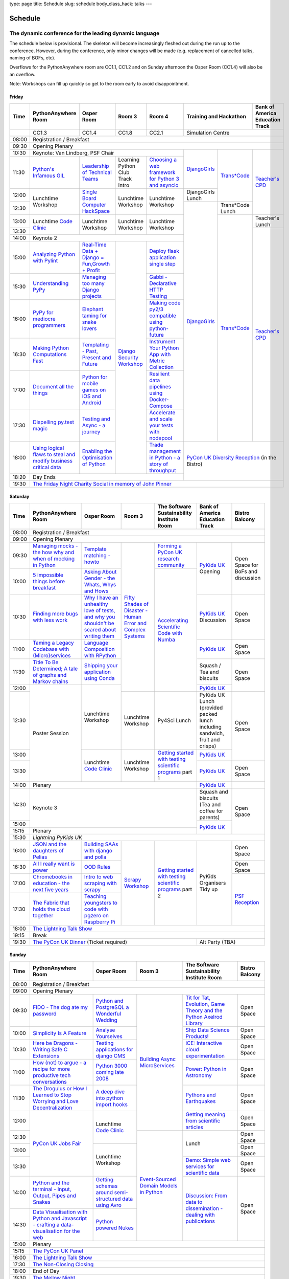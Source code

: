 type: page
title: Schedule
slug: schedule
body_class_hack: talks
---

Schedule
========

The dynamic conference for the leading dynamic language
~~~~~~~~~~~~~~~~~~~~~~~~~~~~~~~~~~~~~~~~~~~~~~~~~~~~~~~

The schedule below is provisional. The skeleton will become
increasingly fleshed out during the run up to the conference. However,
during the conference, only minor changes will be made (e.g.
replacement of cancelled talks, naming of BOFs, etc).

Overflows for the PythonAnywhere room are CC1.1, CC1.2 and on Sunday
afternoon the Osper Room (CC1.4) will also be an overflow.

Note: Workshops can fill up quickly so get to the room early to avoid
disappointment.

Friday
------

+-------+------------+------------+------------+------------+--------------------------+-----------+
| Time  | Python\    | Osper Room | Room 3     | Room 4     | Training and Hackathon   | Bank of   |
|       | Anywhere   |            |            |            |                          | America   |
|       | Room       |            |            |            |                          | Education |
|       |            |            |            |            |                          | Track     |
+=======+============+============+============+============+==========================+===========+
|       | CC1.3      | CC1.4      | CC1.8      | CC2.1      | Simulation Centre                    |
+-------+------------+------------+------------+------------+--------------------------+-----------+
| 08:00 | Registration / Breakfast                                                                 |
+-------+------------------------------------------------------------------------------------------+
| 09:30 | Opening Plenary                                                                          |
+-------+---------------------------------------------------+-------------+------------+-----------+
| 10:30 | Keynote: Van Lindberg, PSF Chair                  | `Django\    | `Trans\    | `Teach\   |
+-------+------------+------------+------------+------------+ Girls`_     | *Code`_    | er's \    |
| 11:30 | `Python's \| `Leader\   | Learning   | `Choosing  |             |            | CPD`_     |
|       | Infamous \ | ship \     | Python     | a web      |             |            |           |
|       | GIL`_      | of \       | Club       | framework  |             |            |           |
|       |            | Technical \| Track      | for        |             |            |           |
|       |            | Teams`_    | Intro      | Python 3   |             |            |           |
|       |            |            |            | and        |             |            |           |
|       |            |            |            | asyncio`_  |             |            |           |
|       |            |            |            |            |             |            |           |
|       |            |            |            |            |             |            |           |
|       |            |            |            |            |             |            |           |
+-------+------------+------------+------------+------------+-------------+            |           |
| 12:00 | Lunchtime  | `Single \  | Lunchtime  | Lunchtime  | DjangoGirls |            |           |
|       | Workshop   | Board \    | Workshop   | Workshop   | Lunch       |            |           |
+-------+            | Computer \ |            |            +-------------+------------+           |
| 12:30 |            | Hack\      |            |            | `Django\    | Trans*Code |           |
|       |            | Space`_    |            |            | Girls`_     | Lunch      |           |
+-------+------------+------------+------------+------------+             +------------+-----------+
| 13:00 | Lunchtime  | Lunchtime  | Lunchtime  | Lunchtime  |             | `Trans\    | Teacher's |
|       | `Code      | Workshop   | Workshop   | Workshop   |             | *Code`_    | Lunch     |
+-------+ Clinic`_   |            |            |            |             |            +-----------+
| 13:30 |            |            |            |            |             |            | `Teacher\ |
|       |            |            |            |            |             |            | 's CPD`_  |
+-------+------------+------------+------------+------------+             |            |           |
| 14:00 | Keynote 2                                         |             |            |           |
+-------+------------+------------+------------+------------+             |            |           |
| 15:00 | `Analy\    | `Real-T\   | `Django \  | `Deploy \  |             |            |           |
|       | zing \     | ime \      | Security \ | flask \    |             |            |           |
|       | Python \   | Data + Dj\ | Workshop`_ | applicat\  |             |            |           |
|       | with \     | ango = Fu\ |            | ion \      |             |            |           |
|       | Pylint`_   | n,\ Growt\ |            | single \   |             |            |           |
|       |            | h + Profi\ |            | step`_     |             |            |           |
|       |            | t`_        |            |            |             |            |           |
|       |            |            |            |            |             |            |           |
+-------+------------+------------+            +------------+             |            |           |
| 15:30 | `Under\    | `Managing \|            | `Gabbi - \ |             |            |           |
|       | standing \ | too \      |            | Declarati\ |             |            |           |
|       | PyPy`_     | many \     |            | ve HTTP \  |             |            |           |
|       |            | Django \   |            | Testing`_  |             |            |           |
|       |            | projects`_ |            |            |             |            |           |
|       |            |            |            |            |             |            |           |
|       |            |            |            |            |             |            |           |
+-------+------------+------------+            +------------+             |            |           |
| 16:00 | `PyPy \    | `Elephant \|            | `Making \  |             |            |           |
|       | for \      | taming \   |            | code \     |             |            |           |
|       | mediocre \ | for \      |            | py2/3 \    |             |            |           |
|       | programme\ | snake \    |            | compat\    |             |            |           |
|       | rs`_ \     | lovers`_   |            | ible \     |             |            |           |
|       |            |            |            | using \    |             |            |           |
|       |            |            |            | python-\   |             |            |           |
|       |            |            |            | future`_   |             |            |           |
|       |            |            |            |            |             |            |           |
+-------+------------+------------+            +------------+             |            |           |
| 16:30 | `Making \  | `Templat\  |            | `Instrume\ |             |            |           |
|       | Python \   | ing - \    |            | nt Your \  |             |            |           |
|       | Computat\  | Past, \    |            | Python \   |             |            |           |
|       | ions \     | Present \  |            | App with \ |             |            |           |
|       | Fast`_ \   | and        |            | Metric \   |             |            |           |
|       |            | Future`_   |            | Collect\   |             |            |           |
|       |            |            |            | ion`_      |             |            |           |
+-------+------------+------------+            +------------+             |            |           |
| 17:00 | `Document \| `Python \  |            | `Resil\    |             |            |           |
|       | all \      | for \      |            | ient \     |             |            |           |
|       | the \      | mobile \   |            | data \     |             |            |           |
|       | things`_   | games \    |            | pipelines \|             |            |           |
|       |            | on iOS \   |            | using \    |             |            |           |
|       |            | and \      |            | Docker-\   |             |            |           |
|       |            | Android`_  |            | Compose`_  |             |            |           |
+-------+------------+------------+            +------------+             |            |           |
| 17:30 | `Dispel\   | `Testing \ |            | `Accelera\ |             |            |           |
|       | ling \     | and \      |            | te and \   |             |            |           |
|       | py.test \  | Async - a \|            | scale \    |             |            |           |
|       | magic`_    | journey`_  |            | your \     |             |            |           |
|       |            |            |            | tests \    |             |            |           |
|       |            |            |            | with \     |             |            |           |
|       |            |            |            | nodepool`_ |             |            |           |
|       |            |            |            |            |             |            |           |
+-------+------------+------------+            +------------+-------------+------------+-----------+
| 18:00 | `Using \   | `Enabling \|            | `Trade \   | `PyCon UK Diversity Reception`_      |
|       | logical \  | the \      |            | managem\   | (in the Bistro)                      |
|       | flaws \    | Optimisat\ |            | ent in \   |                                      |
|       | to \       | ion \      |            | Python - \ |                                      |
|       | steal \    | of \       |            | a story \  |                                      |
|       | and \      | Python`_   |            | of throug\ |                                      |
|       | modify \   |            |            | hput`_     |                                      |
|       | business \ |            |            |            |                                      |
|       | critical \ |            |            |            |                                      |
|       | data`_     |            |            |            |                                      |
+-------+------------+------------+------------+------------+                                      |
| 18:20 | Day Ends                                          |                                      |
+-------+---------------------------------------------------+--------------------------------------+
| 19:30 | `The Friday Night Charity Social in memory of John Pinner`_                              |
+-------+------------------------------------------------------------------------------------------+


Saturday
--------

+-------+----------+----------+----------+-----------+-----------+-----------+
| Time  | Python\  | Osper    | Room 3   | The Soft\ | Bank of   | Bistro    |
|       | Anywhere | Room     |          | ware    \ | America   | Balcony   |
|       | Room     |          |          | Sustaina\ | Education |           |
|       |          |          |          | bility    | Track     |           |
|       |          |          |          | Institute |           |           |
|       |          |          |          | Room      |           |           |
+=======+==========+==========+==========+===========+===========+===========+
| 08:00 | Registration / Breakfast                                           |
+-------+--------------------------------------------------------------------+
| 09:00 | Opening Plenary                                                    |
+-------+----------+----------+----------+-----------+-----------+-----------+
| 09:30 | `Manag\  | `Temp\   | `Fifty \ | `Form\    | `PyKids   | Open      |
|       | ing \    | late \   | Shades \ | ing  a \  | UK`_      | Space     |
|       | mocks - \| matchin\ | of \     | PyCon UK \| Opening   | for       |
|       | the \    | g - how\ | Disast\  | research \|           | BoFs      |
|       | how \    | to`_     | er - Hu\ | commun\   |           | and       |
|       | why \    |          | man \    | ity`_     |           | discuss\  |
|       | and \    |          | Error \  |           |           | ion       |
|       | when \   |          | and \    |           |           |           |
|       | of \     |          | Complex  |           |           |           |
|       | mock\    |          | Syste\   |           |           |           |
|       | ing \    |          | ms`_     |           |           |           |
|       | in \     |          |          |           |           |           |
|       | Python`_ |          |          |           |           |           |
+-------+----------+----------+          +-----------+           |           |
| 10:00 | `5 \     | `Asking \|          | `Accel\   |           |           |
|       | impossi\ | About \  |          | erating \ |           |           |
|       | ble \    | Gender \ |          | Scient\   |           |           |
|       | things \ | - the \  |          | ific \    |           |           |
|       | before \ | Whats, \ |          | Code \    |           |           |
|       | break\   | Whys \   |          | with \    |           |           |
|       | fast`_ \ | and \    |          | Numba`_   |           |           |
|       |          | Hows`_   |          |           |           |           |
+-------+----------+----------+          |           +-----------+-----------+
| 10:30 | `Find\   | `Why I \ |          |           | `PyKids \ | Open      |
|       | ing \    | have an \|          |           | UK`_      | Space     |
|       | more \   | unhealt\ |          |           | Discussion|           |
|       | bugs \   | hy \     |          |           |           |           |
|       | with \   | love \   |          |           |           |           |
|       | less \   | of test\ |          |           |           |           |
|       | work`_   | s, and \ |          |           |           |           |
|       |          | why \    |          |           |           |           |
|       |          | you \    |          |           |           |           |
|       |          | shouldn\ |          |           |           |           |
|       |          | 't be \  |          |           |           |           |
|       |          | scared \ |          |           |           |           |
|       |          | about \  |          |           |           |           |
|       |          | writing \|          |           |           |           |
|       |          | them`_   |          |           |           |           |
+-------+----------+----------+          |           +-----------+-----------+
| 11:00 | `Taming \| `Lang\   |          |           | `PyKids \ | Open      |
|       | a \      | uage \   |          |           | UK`_      | Space     |
|       | Legacy \ | Compos\  |          |           |           |           |
|       | Code\    | ition \  |          |           |           |           |
|       | base \   | with \   |          |           |           |           |
|       | with \   | RPytho\  |          |           |           |           |
|       | (Micro)\ | n`_      |          |           |           |           |
|       | servi\   |          |          |           |           |           |
|       | ces`_    |          |          |           |           |           |
|       |          |          |          |           |           |           |
+-------+----------+----------+          |           +-----------+-----------+
| 11:30 | `Title \ | `Ship\   |          |           | Squash /  | Open      |
|       | To Be \  | ping \   |          |           | Tea and   | Space     |
|       | Deter\   | your \   |          |           | biscuits  |           |
|       | mined; \ | applic\  |          |           |           |           |
|       | A tale \ | ation \  |          |           |           |           |
|       | of     \ | using \  |          |           |           |           |
|       | graphs \ | Conda`_  |          |           |           |           |
|       | and    \ |          |          |           |           |           |
|       | Markov \ |          |          |           |           |           |
|       | chains`_ |          |          |           |           |           |
|       |          |          |          |           |           |           |
+-------+----------+----------+          |           +-----------+           |
| 12:00 | Poster   | Lunch\   |          |           | `PyKids \ |           |
|       | Session  | time     |          |           | UK`_      |           |
+-------+          | Workshop +----------+-----------+-----------+-----------+
| 12:30 |          |          | Lunch\   | Py4Sci    | PyKids UK | Open      |
|       |          |          | time     | Lunch     | Lunch     | Space     |
|       |          |          | Workshop |           | (provided |           |
|       |          |          |          |           | packed    |           |
|       |          |          |          |           | lunch     |           |
|       |          |          |          |           | including |           |
|       |          |          |          |           | sandwich, |           |
|       |          |          |          |           | fruit     |           |
|       |          |          |          |           | and       |           |
|       |          |          |          |           | crisps)   |           |
+-------+          +----------+----------+-----------+-----------+           |
| 13:00 |          | Lunch\   | Lunch\   | `Getting \| `PyKids \ |           |
|       |          | time     | time     | started \ | UK`_      |           |
+-------+          | `Code    | Workshop | with \    +-----------+-----------+
| 13:30 |          | Clinic`_ |          | testing \ | `PyKids \ | Open      |
|       |          |          |          | scient\   | UK`_      | Space     |
|       |          |          |          | ific pro\ |           |           |
|       |          |          |          | grams`_   |           |           |
|       |          |          |          | part 1    |           |           |
+-------+----------+----------+----------+-----------+-----------+-----------+
| 14:00 | Plenary                                    | `PyKids   |           |
|       |                                            | UK`_      |           |
+-------+--------------------------------------------+-----------+-----------+
| 14:30 | Keynote 3                                  | Squash    | Open      |
|       |                                            | and       | Space     |
|       |                                            | biscuits  |           |
|       |                                            | (Tea and  |           |
|       |                                            | coffee    |           |
|       |                                            | for       |           |
|       |                                            | parents)  |           |
+-------+                                            +-----------+           |
| 15:00 |                                            | `PyKids \ |           |
+-------+--------------------------------------------+ UK`_      |           |
| 15:15 | Plenary                                    |           |           |
+-------+--------------------------------------------+-----------+-----------+
| 15:30 | `Lightning PyKids UK`                                              |
+-------+----------+----------+----------+-----------+-----------+-----------+
| 16:00 | `JSON \  | `Build\  | `Scrapy \| `Getting \| PyKids    | Open      |
|       | and \    | ing \    | Work\    | started \ | Organisers| Space     |
|       | the \    | SAAs \   | shop`_   | with \    | Tidy up   |           |
|       | daught\  | with \   |          | testing \ |           |           |
|       | ers of \ | django \ |          | scient\   |           |           |
|       | Pelias`_ | and \    |          | ific \    |           |           |
|       |          | polla`_  |          | programs`_|           |           |
|       |          |          |          | part 2    |           |           |
|       |          |          |          |           |           |           |
|       |          |          |          |           |           |           |
|       |          |          |          |           |           |           |
+-------+----------+----------+          |           |           +-----------+
| 16:30 | `All I   | `OOD \   |          |           |           | Open      |
|       | really   | Rules`_  |          |           |           | Space     |
|       | want     |          |          |           |           |           |
|       | is       |          |          |           |           |           |
|       | power`_  |          |          |           |           |           |
|       |          |          |          |           |           |           |
|       |          |          |          |           |           |           |
|       |          |          |          |           |           |           |
|       |          |          |          |           |           |           |
|       |          |          |          |           |           |           |
|       |          |          |          |           |           |           |
+-------+----------+----------+          |           |           +-----------+
| 17:00 | `Chrome\ | `Intro \ |          |           |           | `PSF \    |
|       | books \  | to web \ |          |           |           | Recep\    |
|       | in \     | scrap\   |          |           |           | tion`_    |
|       | educat\  | ing \    |          |           |           |           |
|       | ion - \  | with \   |          |           |           |           |
|       | the \    | scrapy`_ |          |           |           |           |
|       | next \   |          |          |           |           |           |
|       | five \   |          |          |           |           |           |
|       | years`_  |          |          |           |           |           |
+-------+----------+----------+          |           |           |           |
| 17:30 | `The \   | `Teach\  |          |           |           |           |
|       | Fabric \ | ing \    |          |           |           |           |
|       | that \   | youngst\ |          |           |           |           |
|       | holds    | ers to \ |          |           |           |           |
|       | the \    | code \   |          |           |           |           |
|       | cloud    | with \   |          |           |           |           |
|       | toge\    | pgzero \ |          |           |           |           |
|       | ther`_   | on \     |          |           |           |           |
|       |          | Raspber\ |          |           |           |           |
|       |          | ry Pi`_  |          |           |           |           |
|       |          |          |          |           |           |           |
|       |          |          |          |           |           |           |
|       |          |          |          |           |           |           |
|       |          |          |          |           |           |           |
+-------+----------+----------+----------+-----------+-----------+-----------+
| 18:00 | `The Lightning Talk Show`_                                         |
+-------+--------------------------------------------------------------------+
| 19:15 | Break                                                              |
+-------+--------------------------------------------+-----------------------+
| 19:30 | `The PyCon UK Dinner`_ (Ticket required)   | Alt Party (TBA)       |
+-------+--------------------------------------------+-----------------------+


Sunday
------

+-------+------------+------------+------------+------------+------------+
| Time  | Python\    | Osper Room | Room 3     | The        | Bistro     |
|       | Anywhere   |            |            | Software   | Balcony    |
|       | Room       |            |            | Sustainab\ |            |
|       |            |            |            | ility      |            |
|       |            |            |            | Institute  |            |
|       |            |            |            | Room       |            |
+=======+============+============+============+============+============+
| 08:00 | Registration / Breakfast                                       |
+-------+------------+------------+------------+------------+------------+
| 09:00 | Opening Plenary                                                |
+-------+------------+------------+------------+------------+------------+
| 09:30 | `FIDO - \  | `Python \  | `Building \| `Tit for \ | Open       |
|       | The dog \  | and \      | Async \    | Tat, \     | Space      |
|       | ate \      | Postgre\   | Micro\     | Evolut\    |            |
|       | my \       | SQL a \    | Services`_ | ion, \     |            |
|       | password`_ | Wonderful \|            | Game \     |            |
|       |            | Wedding`_  |            | Theory \   |            |
|       |            |            |            | and the \  |            |
|       |            |            |            | Python \   |            |
|       |            |            |            | Axelrod \  |            |
|       |            |            |            | Library`_  |            |
+-------+------------+------------+            +------------+------------+
| 10:00 | `Simpli\   | `Analyse \ |            | `Ship \    | Open       |
|       | city \     | Your\      |            | Data \     | Space      |
|       | Is A \     | selves`_   |            | Science \  |            |
|       | Feature`_  |            |            | Products!`_|            |
+-------+------------+------------+            +------------+------------+
| 10:30 | `Here be \ | `Testing \ |            | `iCE: \    | Open       |
|       | Dragons - \| applica\   |            | Inter\     | Space      |
|       | Writing \  | tions \    |            | active \   |            |
|       | Safe C \   | for \      |            | cloud \    |            |
|       | Exten\     | django \   |            | experimen\ |            |
|       | sions`_    | CMS`_      |            | tation`_   |            |
+-------+------------+------------+            +------------+------------+
| 11:00 | `How \     | `Python \  |            | `Power: \  | Open       |
|       | (not) to \ | 3000 \     |            | Python in \| Space      |
|       | argue - \  | coming \   |            | Astronomy`_|            |
|       | a recipe \ | late \     |            |            |            |
|       | for more \ | 2008`_     |            |            |            |
|       | product\   |            |            |            |            |
|       | ive tech \ |            |            |            |            |
|       | conversa\  |            |            |            |            |
|       | tions`_    |            |            |            |            |
+-------+------------+------------+            +------------+------------+
| 11:30 | `The \     | `A deep    |            | `Pythons \ | Open       |
|       | Drogulus \ | dive       |            | and \      | Space      |
|       | or How \   | into       |            | Earth\     |            |
|       | I Learned \| python     |            | quakes`_   |            |
|       | to Stop \  | import     |            |            |            |
|       | Worrying \ | hooks`_    |            |            |            |
|       | and Love \ |            |            |            |            |
|       | Decentral\ |            |            |            |            |
|       | ization`_  |            |            |            |            |
|       |            |            |            |            |            |
|       |            |            |            |            |            |
+-------+------------+------------+            +------------+------------+
| 12:00 | `PyCon UK \| Lunchtime  |            | `Getting \ | Open       |
|       | Jobs Fair`_| `Code      |            | meaning \  | Space      |
|       |            | Clinic`_   |            | from \     |            |
|       |            |            |            | scient\    |            |
|       |            |            |            | ific \     |            |
|       |            |            |            | articles`_ |            |
+-------+            |            +------------+------------+------------+
| 12:30 |            |            | `Event-\   | Lunch      | Open       |
|       |            |            | Sourced    |            | Space      |
|       |            |            | Domain \   |            |            |
+-------+            +------------+ Models \   |            +------------+
| 13:00 |            | Lunchtime  | in \       |            | Open       |
|       |            | Workshop   | Python`_   |            | Space      |
|       |            |            |            |            |            |
+-------+            |            |            +------------+------------+
| 13:30 |            |            |            | `Demo:  \  | Open       |
|       |            |            |            | Simple \   | Space      |
|       |            |            |            | web \      |            |
|       |            |            |            | services \ |            |
|       |            |            |            | for \      |            |
|       |            |            |            | scient\    |            |
|       |            |            |            | ific \     |            |
|       |            |            |            | data`_     |            |
+-------+------------+------------+            +------------+------------+
| 14:00 | `Python \  | `Getting \ |            | `Discuss\  | Open       |
|       | and \      | schemas \  |            | ion: \     | Space      |
|       | the \      | around \   |            | From dat\  |            |
|       | termi\     | semi-\     |            | a to diss\ |            |
|       | nal - \    | struct\    |            | eminatio\  |            |
|       | Input, \   | ured \     |            | n - \      |            |
|       | Output, \  | data \     |            | dealing \  |            |
|       | Pipes \    | using \    |            | with \     |            |
|       | and \      | Avro`_     |            | publicat\  |            |
|       | Snakes`_   |            |            | ions`_     |            |
+-------+------------+------------+            |            |            |
| 14:30 | `Data \    | `Python \  |            |            |            |
|       | Visual\    | powered \  |            |            |            |
|       | isation \  | Nukes`_    |            |            |            |
|       | with \     |            |            |            |            |
|       | Python \   |            |            |            |            |
|       | and \      |            |            |            |            |
|       | Java\      |            |            |            |            |
|       | script - \ |            |            |            |            |
|       | crafting \ |            |            |            |            |
|       | a data-\   |            |            |            |            |
|       | visual\    |            |            |            |            |
|       | isation \  |            |            |            |            |
|       | for the \  |            |            |            |            |
|       | web`_      |            |            |            |            |
|       |            |            |            |            |            |
+-------+------------+------------+------------+------------+------------+
| 15:00 | Plenary                                                        |
+-------+----------------------------------------------------------------+
| 15:15 | `The PyCon UK Panel`_                                          |
+-------+----------------------------------------------------------------+
| 16:00 | `The Lightning Talk Show`_                                     |
+-------+----------------------------------------------------------------+
| 17:30 | `The Non-Closing Closing`_                                     |
+-------+----------------------------------------------------------------+
| 18:00 | End of Day                                                     |
+-------+----------------------------------------------------------------+
| 19:30 | `The Mellow Night`_                                            |
+-------+----------------------------------------------------------------+


Monday
------

+-------+-----------------+-----------------+-----------------+-----------------+-----------------+
| Time  | Sprint 1        | Sprint 2        | Sprint 3        | Sprint 4        | Sprint 5        |
+=======+=================+=================+=================+=================+=================+
| 09:30 | Sprint Opening                                                                          |
+-------+-----------------+-----------------+-----------------+-----------------+-----------------+
| 10:00 | `Python \       | `Don't be \     | TBA             | TBA             | TBA             |
|       | for \           | afraid to \     |                 |                 |                 |
|       | Science \       | commit`_        |                 |                 |                 |
|       | Sprint`_        |                 |                 |                 |                 |
|       |                 |                 |                 |                 |                 |
+-------+-----------------+-----------------+-----------------+-----------------+-----------------+
| 12:30 | Lunch                                                                                   |
+-------+-----------------+-----------------+-----------------+-----------------+-----------------+
| 13:30 | `Python         | `Don't be \     | TBA             | TBA             | TBA             |
|       | for \           | afraid to \     |                 |                 |                 |
|       | Science         | commit`_        |                 |                 |                 |
|       | Sprint`_        |                 |                 |                 |                 |
|       |                 |                 |                 |                 |                 |
|       |                 |                 |                 |                 |                 |
+-------+-----------------+-----------------+-----------------+-----------------+-----------------+
| 16:00 | Share results together                                                                  |
+-------+-----------------------------------------------------------------------------------------+
| 17:00 | End of Conference, pack up, see you in 2016!                                            |
+-------+-----------------------------------------------------------------------------------------+



.. _`The Lightning Talk Show`: /abstracts/#lightningtalks
.. _`The Mellow Night`: /abstracts/#mellow
.. _`The PyCon UK Dinner`: /abstracts/#dinner
.. _`The Friday Night Charity Social in memory of John Pinner`: /abstracts/#social
.. _`Python in Education`: /education/
.. _`PyCon UK Jobs Fair`: /abstracts/#jobfair
.. _`the pycon uk panel`: /abstracts/#panel
.. _`PyCon UK Diversity Reception`: /abstracts/#diversity
.. _`psf reception`: /abstracts/#psf
.. _`The Non-Closing Closing`: /abstracts/#nonclosing
.. _`Lightning PyKids UK`: /abstracts/#lightningkids
.. _`forming a pycon uk research community`: /abstracts/#form
.. _`accelerating scientific code with numba`: /abstracts/#numba
.. _`getting started with testing scientific programs`: /abstracts/#testing
.. _`tit for tat, evolution, game theory and the python axelrod library`: /abstracts/#titfortat
.. _`ship data science products!`: /abstracts/#ship
.. _`ice: interactive cloud experimentation`: /abstracts/#ice
.. _`Power: Python in Astronomy`: /abstracts/#power
.. _`Pythons and Earthquakes`: /abstracts/#earthquakes
.. _`Getting meaning from scientific articles`: /abstracts/#meaning
.. _`Demo: Simple web services for scientific data`: /abstracts/#demo
.. _`Discussion: From data to dissemination - dealing with publications`: /abstracts/#pubs
.. _`Python's Infamous GIL`: /talks/pythons-infamous-gil/
.. _`Analyzing Python with Pylint`: /talks/analyzing-python-with-pylint/
.. _`managing mocks - the how why and when of mocking in python`: /talks/managing-mocks-the-how-why-and-when-of-mocking-in-python/
.. _`5 impossible things before breakfast`: /talks/5-impossible-things-before-breakfast/
.. _`Understanding PyPy`: /talks/understanding-pypy/
.. _`PyPy for mediocre programmers`: /talks/pypy-for-mediocre-programmers/
.. _`Finding more bugs with less work`: /talks/finding-more-bugs-with-less-work/
.. _`Taming a Legacy Codebase with (Micro)services`: /talks/taming-a-legacy-codebase-with-microservices/
.. _`Making Python Computations Fast`: /talks/making-python-computations-fast/
.. _`Document all the things`: /talks/document-all-the-things/
.. _`Dispelling py.test magic`: /talks/dispelling-pytest-magic/
.. _`Using logical flaws to steal and modify business critical data`: /talks/using-logical-flaws-to-steal-and-modify-business-critical-data/
.. _`FIDO - The dog ate my password`: /talks/fido-the-dog-ate-my-password/
.. _`Simplicity Is A Feature`: /talks/simplicity-is-a-feature/
.. _`A deep dive into python import hooks`: /talks/a-deep-dive-into-python-import-hooks/
.. _`Here be Dragons - Writing Safe C Extensions`: /talks/here-be-dragons-writing-safe-c-extensions/
.. _`How (not) to argue - a recipe for more productive tech conversations`: /talks/how-not-to-argue-a-recipe-for-more-productive-tech-conversations/
.. _`The fabric that holds the cloud together`: /talks/the-fabric-that-holds-the-cloud-together-use-python-fabric-library-to-manage-your-openstack-environment/
.. _`Python and the terminal - Input, Output, Pipes and Snakes`: /talks/python-and-the-terminal-input-output-pipes-and-snakes/
.. _`data visualisation with python and javascript - crafting a data-visualisation for the web`: /talks/data-visualisation-with-python-and-javascript-crafting-a-data-visualisation-toolchain-for-the-web/
.. _`django security workshop`: /workshops/django-security/
.. _`real-time data + django = fun,growth + profit`: /talks/real-time-data-django-fun-growth-profit/
.. _`Shipping your application using Conda`: /talks/shipping-your-application-using-conda/
.. _`Template matching - howto`: /talks/image-recognition-via-template-matching
.. _`Asking About Gender - the Whats, Whys and Hows`: /talks/asking-about-gender-the-whats-whys-and-hows/
.. _`Python and PostgreSQL a Wonderful Wedding`: /talks/python-and-postgresql-a-wonderful-wedding/
.. _`Fifty Shades of Disaster - Human Error and Complex Systems`: /workshops/fifty-shades-of-disaster-human-error-and-complex-systems/
.. _`Leadership of Technical Teams`: /talks/leadership-of-technical-teams/
.. _`OOD Rules`: /talks/ood-rules/
.. _`python powered nukes`: /talks/python-powered-nukes/
.. _`Managing too many Django projects`: /talks/managing-too-many-django-projects/
.. _`Chromebooks in education - the next five years`: /talks/chromebooks-in-education-the-next-five-years/
.. _`json and the daughters of pelias`: /talks/json-and-the-daughters-of-pelias/
.. _`the drogulus or how i learned to stop worrying and love decentralization`: /talks/the-drogulus-or-how-i-learned-to-stop-worrying-and-love-decentralization/
.. _`Python 3000 coming late 2008`: /talks/python-3000-coming-late-2008/
.. _`All I really want is power`: /talks/all-i-really-want-is-power/
.. _`Language Composition with RPython`: /talks/language-composition-with-rpython/
.. _`testing and async - a journey`: /talks/testing-async-a-journey/
.. _`Elephant taming for snake lovers`: /talks/elephant-taming-for-snake-lovers/
.. _`Teaching youngsters to code with pgzero on Raspberry Pi`: /talks/teaching-youngsters-to-code-with-pgzero-on-raspberry-pi/
.. _`Title To Be Determined; A tale of graphs and Markov chains`: /talks/title-to-be-determined-a-tale-of-graphs-and-markov-chains/
.. _`Choosing a web framework for python 3 and asyncio`: /talks/choosing-a-web-framework-for-python-3-and-asyncio/
.. _`Deploy flask application single step`: /talks/deploy-flask-application-single-step/
.. _`Gabbi - Declarative HTTP Testing`: /talks/gabbi-declarative-http-testing/
.. _`Templating - Past, Present and Future`: /talks/templating-past-present-and-future/
.. _`Building SAAs with django and polla`: /talks/building-saas-with-django-and-polla/
.. _`why i have an unhealthy love of tests, and why you shouldn't be scared about writing them`: /talks/why-i-have-an-unhealthy-love-of-writing-tests-and-why-you-shouldnt-be-scared-about-writing-them/
.. _`Testing applications for django CMS`: /talks/testing-applications-for-django-cms/
.. _`Making code py2/3 compatible using python-future`: /talks/making-code-py23-compatible-using-python-future/
.. _`Python for mobile games on iOS and Android`: /talks/python-for-mobile-games-on-ios-and-android/
.. _`Instrument Your Python App with Metric Collection`: /talks/instrument-your-python-app-with-metric-collection/
.. _`Enabling the Optimisation of Python`: /talks/enabling-the-optimisation-of-python/
.. _`Resilient data pipelines using Docker-Compose`: /talks/designing-developing-and-deploying-resilient-data-pipelines-using-python-and-docker-compose/
.. _`Accelerate and scale your tests with nodepool`: /talks/accelerate-and-scale-your-tests-with-nodepool/
.. _`Trade management in Python - a story of throughput`: /talks/trade-management-in-python-a-story-of-throughput/
.. _`Analyse Yourselves`: /talks/analyse-yourselves/
.. _`Intro to web scraping with Scrapy`: /talks/intro-to-web-scraping-with-scrapy/
.. _`Getting schemas around semi-structured data using Avro`: /talks/with-flexibility-comes-responsibilty-getting-schemas-around-semi-structured-data-using-avro-and-python/
.. _`Event-Sourced Domain Models in Python`: /workshops/event-sourced-domain-models-in-python/
.. _`Building Async Microservices`: /workshops/building-async-microservices/
.. _`Scrapy Workshop`: /workshops/scrapy-workshop/
.. _`single board computer hackspace`: /abstracts/#singleboard
.. _`python for science sprint`: /abstracts/#sciencesprint
.. _`don't be afraid to commit`: /abstracts/#commitsprint
.. _`code clinic`: /abstracts/#codeclinic
.. _`DjangoGirls`: /djangogirls/
.. _`Trans*Code`: /transcode/
.. _`Teacher's CPD`: /education/#teachers
.. _`PyKids UK`: /education/#kids
